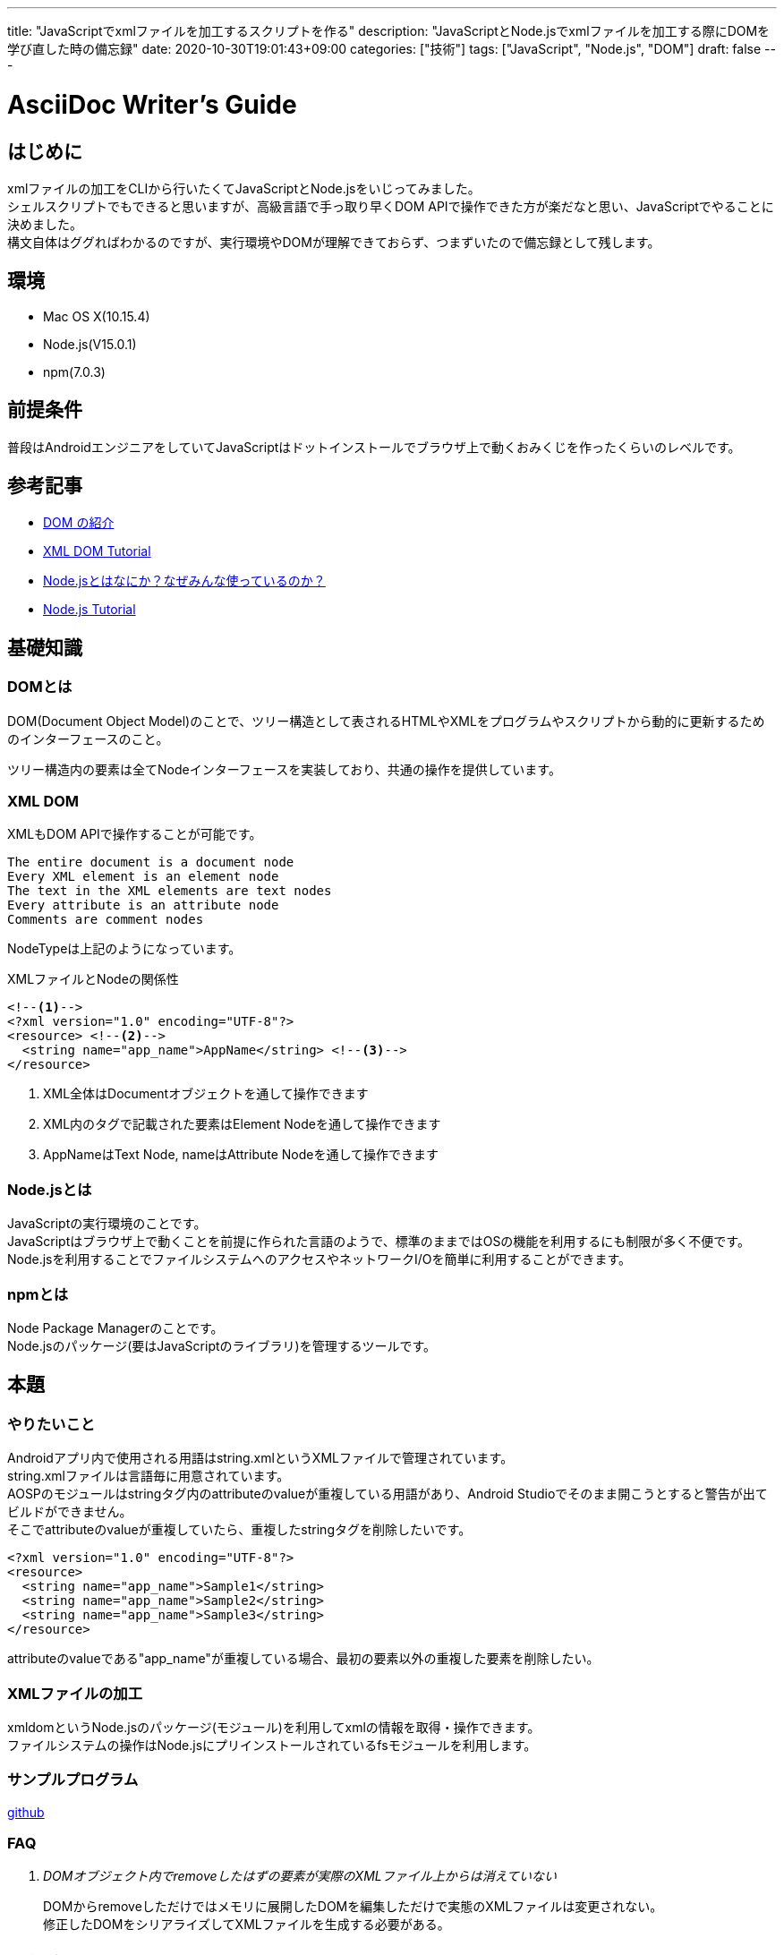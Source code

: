 ---
title: "JavaScriptでxmlファイルを加工するスクリプトを作る"
description: "JavaScriptとNode.jsでxmlファイルを加工する際にDOMを学び直した時の備忘録"
date: 2020-10-30T19:01:43+09:00
categories: ["技術"]
tags: ["JavaScript", "Node.js", "DOM"]
draft: false
---

= AsciiDoc Writer's Guide
:toc:

== はじめに
xmlファイルの加工をCLIから行いたくてJavaScriptとNode.jsをいじってみました。 +
シェルスクリプトでもできると思いますが、高級言語で手っ取り早くDOM APIで操作できた方が楽だなと思い、JavaScriptでやることに決めました。 +
構文自体はググればわかるのですが、実行環境やDOMが理解できておらず、つまずいたので備忘録として残します。

== 環境
* Mac OS X(10.15.4)
* Node.js(V15.0.1)
* npm(7.0.3)

== 前提条件
普段はAndroidエンジニアをしていてJavaScriptはドットインストールでブラウザ上で動くおみくじを作ったくらいのレベルです。

== 参考記事
* https://developer.mozilla.org/ja/docs/Web/API/Document_Object_Model/Introduction[DOM の紹介]
* https://www.w3schools.com/xml/dom_intro.asp[XML DOM Tutorial]
* https://qiita.com/non_cal/items/a8fee0b7ad96e67713eb[Node.jsとはなにか？なぜみんな使っているのか？]
* https://www.w3schools.com/nodejs/default.asp[Node.js Tutorial]

== 基礎知識
=== DOMとは
DOM(Document Object Model)のことで、ツリー構造として表されるHTMLやXMLをプログラムやスクリプトから動的に更新するためのインターフェースのこと。

ツリー構造内の要素は全てNodeインターフェースを実装しており、共通の操作を提供しています。 +

=== XML DOM
XMLもDOM APIで操作することが可能です。
```
The entire document is a document node
Every XML element is an element node
The text in the XML elements are text nodes
Every attribute is an attribute node
Comments are comment nodes
```
NodeTypeは上記のようになっています。

.XMLファイルとNodeの関係性
[soource,xml]
----
<!--1-->
<?xml version="1.0" encoding="UTF-8"?>
<resource> <!--2-->
  <string name="app_name">AppName</string> <!--3-->
</resource>
----
<1> XML全体はDocumentオブジェクトを通して操作できます
<2> XML内のタグで記載された要素はElement Nodeを通して操作できます
<3> AppNameはText Node, nameはAttribute Nodeを通して操作できます

=== Node.jsとは
JavaScriptの実行環境のことです。 +
JavaScriptはブラウザ上で動くことを前提に作られた言語のようで、標準のままではOSの機能を利用するにも制限が多く不便です。 +
Node.jsを利用することでファイルシステムへのアクセスやネットワークI/Oを簡単に利用することができます。

=== npmとは
Node Package Managerのことです。 +
Node.jsのパッケージ(要はJavaScriptのライブラリ)を管理するツールです。

== 本題

=== やりたいこと
Androidアプリ内で使用される用語はstring.xmlというXMLファイルで管理されています。 +
string.xmlファイルは言語毎に用意されています。 +
AOSPのモジュールはstringタグ内のattributeのvalueが重複している用語があり、Android Studioでそのまま開こうとすると警告が出てビルドができません。 +
そこでattributeのvalueが重複していたら、重複したstringタグを削除したいです。 +

[soource,xml]
----
<?xml version="1.0" encoding="UTF-8"?>
<resource>
  <string name="app_name">Sample1</string>
  <string name="app_name">Sample2</string>
  <string name="app_name">Sample3</string>
</resource>
----
attributeのvalueである"app_name"が重複している場合、最初の要素以外の重複した要素を削除したい。

=== XMLファイルの加工
xmldomというNode.jsのパッケージ(モジュール)を利用してxmlの情報を取得・操作できます。 +
ファイルシステムの操作はNode.jsにプリインストールされているfsモジュールを利用します。

=== サンプルプログラム
https://github.com/dotechan/RemoveDuplicateString[github]

=== FAQ
[qanda]
DOMオブジェクト内でremoveしたはずの要素が実際のXMLファイル上からは消えていない::
DOMからremoveしただけではメモリに展開したDOMを編集しただけで実態のXMLファイルは変更されない。 +
修正したDOMをシリアライズしてXMLファイルを生成する必要がある。

== まとめ
XMLをDOMから簡単に編集することができました。 +
とはいえJavaScriptを書き慣れていないのとJavaScriptやNode.jsのリファレンスの見方がしっくりこなくて時間がかかりました。 +
改めてAndroidのリファレンスはよく整備されているなと感じました。
